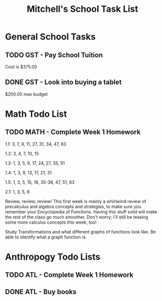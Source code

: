 #+STARTUP: indent
#+title: Mitchell's School Task List
#+DESCRIPTION: School Tasks

* General School Tasks 
** TODO GST - Pay School Tuition
 Cost is $375.00
** DONE GST - Look into buying a tablet
CLOSED: [2020-01-30 Thu 09:58]
 $200.00 max budget

* Math Todo List
** TODO MATH - Complete Week 1 Homework
1.1:  3, 7, 9, 11, 27, 31, 34, 47, 63

1.2:  3, 4, 7, 10, 15

1.3:  1, 3, 5, 9, 17, 24, 27, 35, 51

1.4:  1, 3, 9, 13, 17, 21, 31

1.5:  1, 3, 5, 15, 18, 35-38, 47, 51, 63

2.1:  1, 3, 5, 6

Review, review, review!  This first week is mainly a whirlwind review of precalculus and algebra concepts and strategies, 
to make sure you remember your Encyclopedia of Functions.  Having this stuff solid will make the rest of the class go much smoother.  
Don't worry; I'll still be teasing some more calculus concepts this week, too!

Study Transformations and what different graphs of functions look like.
Be able to identify what a graph function is.

* Anthropogy Todo Lists
** TODO ATL - Complete Week 1 Homework 
** DONE ATL - Buy books
CLOSED: [2020-01-28 Tue 09:56]
:PROPERTIES:
:ID:       b529c260-12fb-408a-b598-33941b7eadf8
:END:
